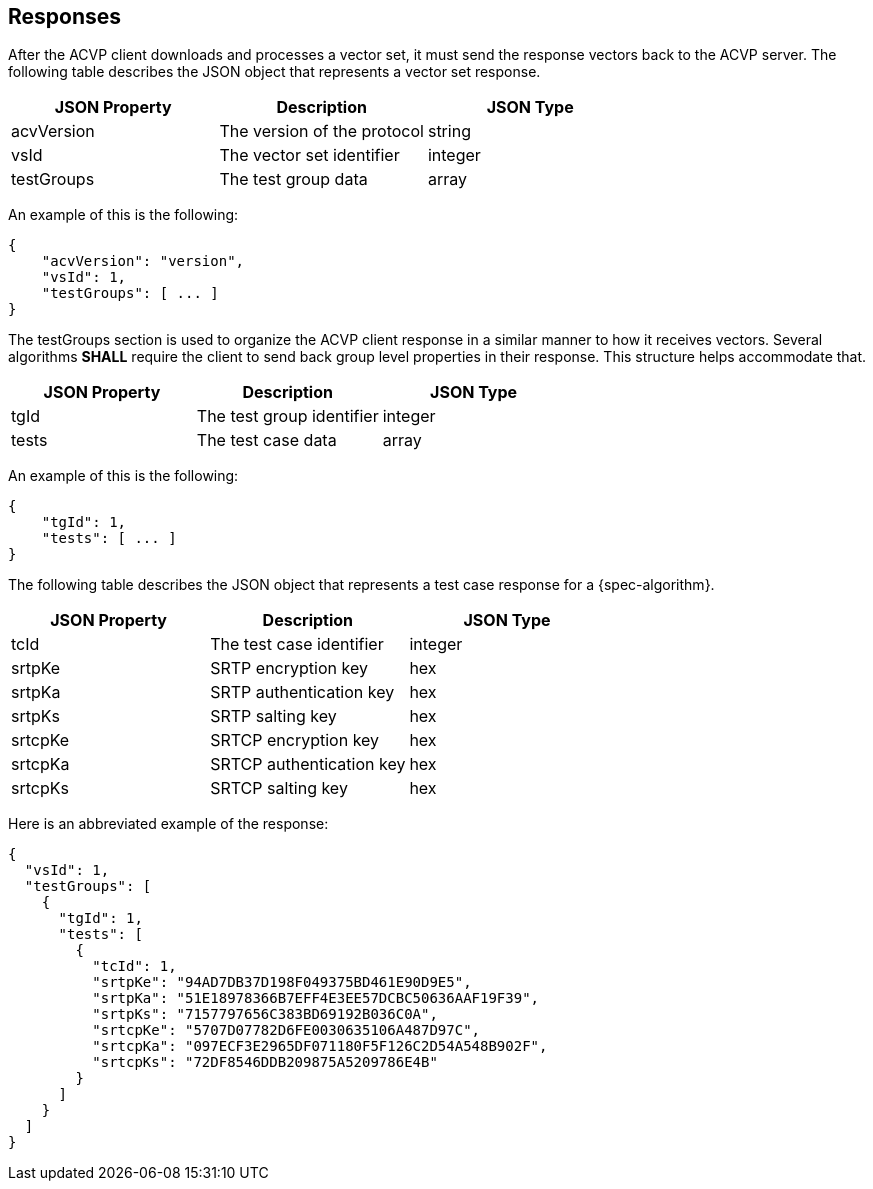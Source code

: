 
[#responses]
== Responses

After the ACVP client downloads and processes a vector set, it must send the response vectors back to the ACVP server. The following table describes the JSON object that represents a vector set response.

|===
| JSON Property | Description | JSON Type

| acvVersion | The version of the protocol | string
| vsId | The vector set identifier | integer
| testGroups | The test group data | array
|===

An example of this is the following:

[align=left,alt=,type=]
[source, json]
----
{
    "acvVersion": "version",
    "vsId": 1,
    "testGroups": [ ... ]
}
----

The testGroups section is used to organize the ACVP client response in a similar manner to how it receives vectors. Several algorithms *SHALL* require the client to send back group level properties in their response. This structure helps accommodate that.

|===
| JSON Property | Description | JSON Type

| tgId | The test group identifier | integer
| tests | The test case data | array
|===

An example of this is the following:

[align=left,alt=,type=]
[source, json]
----
{
    "tgId": 1,
    "tests": [ ... ]
}
----

The following table describes the JSON object that represents a test case response for a {spec-algorithm}.

|===
| JSON Property | Description | JSON Type

| tcId | The test case identifier | integer
| srtpKe | SRTP encryption key | hex
| srtpKa | SRTP authentication key | hex
| srtpKs | SRTP salting key | hex
| srtcpKe | SRTCP encryption key | hex
| srtcpKa | SRTCP authentication key | hex
| srtcpKs | SRTCP salting key | hex
|===

Here is an abbreviated example of the response:

[align=left,alt=,type=]
[source, json]
----
{
  "vsId": 1,
  "testGroups": [
    {
      "tgId": 1,
      "tests": [
        {
          "tcId": 1,
          "srtpKe": "94AD7DB37D198F049375BD461E90D9E5",
          "srtpKa": "51E18978366B7EFF4E3EE57DCBC50636AAF19F39",
          "srtpKs": "7157797656C383BD69192B036C0A",
          "srtcpKe": "5707D07782D6FE0030635106A487D97C",
          "srtcpKa": "097ECF3E2965DF071180F5F126C2D54A548B902F",
          "srtcpKs": "72DF8546DDB209875A5209786E4B"
        }
      ]
    }
  ]
}
----
